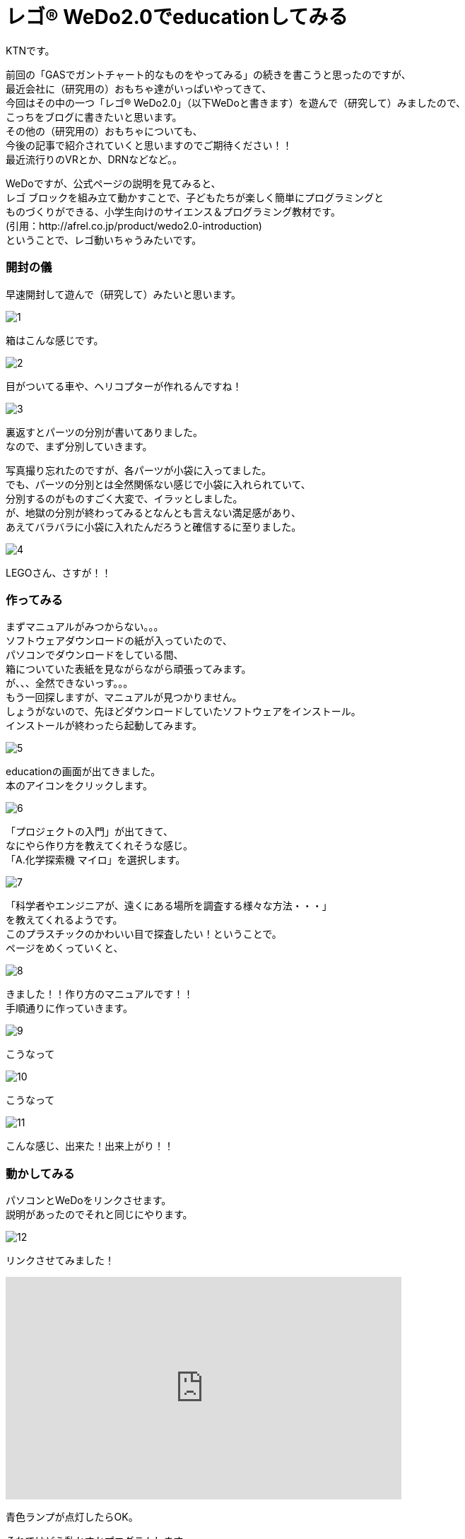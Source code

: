 # レゴ® WeDo2.0でeducationしてみる
:published_at: 2017-03-10
:hp-alt-title: mark read all by LEGO WeDo2.0 de education
:hp-tags: IoT, LEGO, WeDo2.0, KTN

KTNです。 +

前回の「GASでガントチャート的なものをやってみる」の続きを書こうと思ったのですが、 +
最近会社に（研究用の）おもちゃ達がいっぱいやってきて、 +
今回はその中の一つ「レゴ® WeDo2.0」（以下WeDoと書きます）を遊んで（研究して）みましたので、 +
こっちをブログに書きたいと思います。 +
その他の（研究用の）おもちゃについても、 +
今後の記事で紹介されていくと思いますのでご期待ください！！ +
最近流行りのVRとか、DRNなどなど。。

WeDoですが、公式ページの説明を見てみると、 +
レゴ ブロックを組み立て動かすことで、子どもたちが楽しく簡単にプログラミングと +
ものづくりができる、小学生向けのサイエンス＆プログラミング教材です。 +
(引用：http://afrel.co.jp/product/wedo2.0-introduction) +
ということで、レゴ動いちゃうみたいです。 +

=== 開封の儀
早速開封して遊んで（研究して）みたいと思います。 +

image::kotani/20170310/1.jpg[]
箱はこんな感じです。 +

image::kotani/20170310/2.jpg[]
目がついてる車や、ヘリコプターが作れるんですね！ +

image::kotani/20170310/3.jpg[]


裏返すとパーツの分別が書いてありました。 +
なので、まず分別していきます。 +

写真撮り忘れたのですが、各パーツが小袋に入ってました。 +
でも、パーツの分別とは全然関係ない感じで小袋に入れられていて、 +
分別するのがものすごく大変で、イラッとしました。 +
が、地獄の分別が終わってみるとなんとも言えない満足感があり、 +
あえてバラバラに小袋に入れたんだろうと確信するに至りました。 +

image::kotani/20170310/4.jpg[]

LEGOさん、さすが！！ +

=== 作ってみる
まずマニュアルがみつからない。。。 +
ソフトウェアダウンロードの紙が入っていたので、 +
パソコンでダウンロードをしている間、 +
箱についていた表紙を見ながらながら頑張ってみます。 +
が、、、全然できないっす。。。 +
もう一回探しますが、マニュアルが見つかりません。 +
しょうがないので、先ほどダウンロードしていたソフトウェアをインストール。 +
インストールが終わったら起動してみます。 +

image::kotani/20170310/5.png[]

educationの画面が出てきました。 +
本のアイコンをクリックします。 +

image::kotani/20170310/6.png[]

「プロジェクトの入門」が出てきて、 +
なにやら作り方を教えてくれそうな感じ。 +
「A.化学探索機 マイロ」を選択します。 +

image::kotani/20170310/7.png[]

「科学者やエンジニアが、遠くにある場所を調査する様々な方法・・・」 +
を教えてくれるようです。 +
このプラスチックのかわいい目で探査したい！ということで。 +
ページをめくっていくと、 +

image::kotani/20170310/8.png[]

きました！！作り方のマニュアルです！！ +
手順通りに作っていきます。

image::kotani/20170310/9.jpg[]

こうなって +

image::kotani/20170310/10.jpg[]

こうなって +

image::kotani/20170310/11.jpg[]

こんな感じ、出来た！出来上がり！！ +


=== 動かしてみる

パソコンとWeDoをリンクさせます。 +
説明があったのでそれと同じにやります。 +

image::kotani/20170310/12.png[]

リンクさせてみました！ +

++++
<iframe width="560" height="315" src="https://www.youtube.com/embed/R4rEL4Jb9_s" frameborder="0" allowfullscreen></iframe>
++++

青色ランプが点灯したらOK。 +


それではどう動かすかプログラムします。 +
プログラムといっても画面でぽちぽちやるだけなので、 +
楽しく簡単にできちゃいます。 +

image::kotani/20170310/13.png[]

こんな感じにしました。 +
　ランプを赤色に変える +
　速度を1(遅い)に設定 +
　前に進む +
　5秒スリープ +
　停止 +
　ランプを青色に変える +
　速度を4(ちょっと早くする) +
　後ろに戻る +
　音を鳴らす +
　2秒スリープ +
　停止 +
という感じです。 +

動かしてみます。 +

++++
<iframe width="560" height="315" src="https://www.youtube.com/embed/aKb7pyb2avo" frameborder="0" allowfullscreen></iframe>
++++


まあ概ね設定通りに動いてますね。 +
と、こんな感じに楽しく簡単に動く車を作れちゃいますので、 +
お子様の勉強用にいいかも！？ +
小学校高学年ぐらいが一番楽しめそうです！ +
今回はちょっとしか触ってないですが、 +
プログラムしっかり考えると色々作れそうですね！！ +

image::kotani/20170310/14.jpg[]

おまけでもう一つ作ってみました。 +
これも動かしてみます。 +

++++
<iframe width="560" height="315" src="https://www.youtube.com/embed/oXxaIEPSTKo" frameborder="0" allowfullscreen></iframe>
++++

なんだか動きが気持ち悪い。。。 +
（あくまで個人的な感想です！） +

その他にもこんな感じのものが作れるようです。 +

image::kotani/20170310/15.png[]

それでは子供から大人まで楽しめることがわかったところで、 +
そろそろ終わりにしようと思います。 +

それではまた次回をお楽しみに、さよなら、さよなら、さよなら。 +
